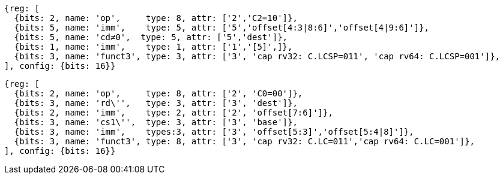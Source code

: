 //## 16.3 Load and Store Instructions
//### Stack-Pointer-Based Loads and Stores

[wavedrom, ,svg]
....
{reg: [
  {bits: 2, name: 'op',     type: 8, attr: ['2','C2=10']},
  {bits: 5, name: 'imm',    type: 5, attr: ['5','offset[4:3|8:6]','offset[4|9:6]']},
  {bits: 5, name: 'cd≠0',  type: 5, attr: ['5','dest']},
  {bits: 1, name: 'imm',    type: 1, attr: ['1','[5]',]},
  {bits: 3, name: 'funct3', type: 3, attr: ['3', 'cap rv32: C.LCSP=011', 'cap rv64: C.LCSP=001']},
], config: {bits: 16}}
....

[wavedrom, ,svg]
....
{reg: [
  {bits: 2, name: 'op',     type: 8, attr: ['2', 'C0=00']},
  {bits: 3, name: 'rd\'',   type: 3, attr: ['3', 'dest']},
  {bits: 2, name: 'imm',    type: 2, attr: ['2', 'offset[7:6]']},
  {bits: 3, name: 'cs1\'',  type: 3, attr: ['3', 'base']},
  {bits: 3, name: 'imm',    types:3, attr: ['3', 'offset[5:3]','offset[5:4|8]']},
  {bits: 3, name: 'funct3', type: 8, attr: ['3', 'cap rv32: C.LC=011','cap rv64: C.LC=001']},
], config: {bits: 16}}
....
